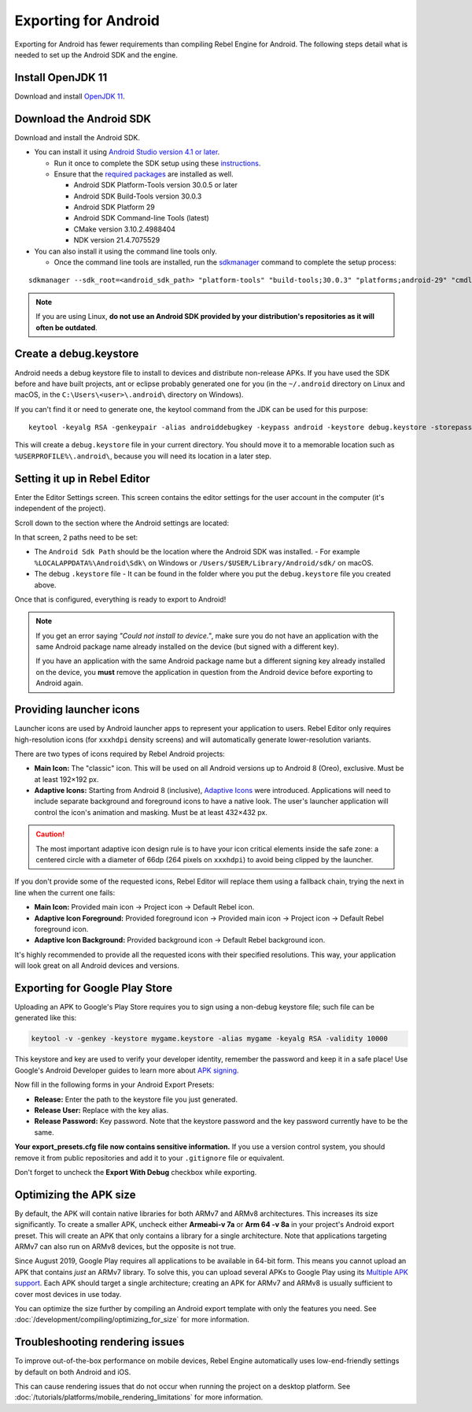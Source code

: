 Exporting for Android
=====================


.. seealso::

    This page describes how to export a Rebel project to Android.
    If you're looking to compile export template binaries from source instead,
    read :doc:`/development/compiling/build_for_android`.

Exporting for Android has fewer requirements than compiling Rebel Engine for Android.
The following steps detail what is needed to set up the Android SDK and the engine.

Install OpenJDK 11
------------------

Download and install  `OpenJDK 11 <https://adoptium.net/temurin/releases/?variant=openjdk11>`__.

Download the Android SDK
------------------------

Download and install the Android SDK.

- You can install it using `Android Studio version 4.1 or later <https://developer.android.com/studio/>`__.

  - Run it once to complete the SDK setup using these `instructions <https://developer.android.com/studio/intro/update#sdk-manager>`__.
  - Ensure that the `required packages <https://developer.android.com/studio/intro/update#recommended>`__ are installed as well.

    - Android SDK Platform-Tools version 30.0.5 or later
    - Android SDK Build-Tools version 30.0.3
    - Android SDK Platform 29
    - Android SDK Command-line Tools (latest)
    - CMake version 3.10.2.4988404
    - NDK version 21.4.7075529

- You can also install it using the command line tools only.

  - Once the command line tools are installed, run the `sdkmanager <https://developer.android.com/tools/sdkmanager>`__ command to complete the setup process:

::

    sdkmanager --sdk_root=<android_sdk_path> "platform-tools" "build-tools;30.0.3" "platforms;android-29" "cmdline-tools;latest" "cmake;3.10.2.4988404" "ndk;21.4.7075529"

.. note::

    If you are using Linux,
    **do not use an Android SDK provided by your distribution's repositories as it will often be outdated**.


Create a debug.keystore
-----------------------

Android needs a debug keystore file to install to devices and distribute
non-release APKs. If you have used the SDK before and have built
projects, ant or eclipse probably generated one for you (in the ``~/.android`` directory on Linux and
macOS, in the ``C:\Users\<user>\.android\`` directory on Windows).

If you can't find it or need to generate one, the keytool command from
the JDK can be used for this purpose::

    keytool -keyalg RSA -genkeypair -alias androiddebugkey -keypass android -keystore debug.keystore -storepass android -dname "CN=Android Debug,O=Android,C=US" -validity 9999 -deststoretype pkcs12

This will create a ``debug.keystore`` file in your current directory. You should move it to a memorable location such as ``%USERPROFILE%\.android\``, because you will need its location in a later step.

Setting it up in Rebel Editor
-----------------------------

Enter the Editor Settings screen. This screen contains the editor
settings for the user account in the computer (it's independent of the
project).

.. image:: img/editorsettings.png

Scroll down to the section where the Android settings are located:

.. image:: img/androidsdk.png

In that screen, 2 paths need to be set:

- The ``Android Sdk Path`` should be the location where the Android SDK was installed.
  - For example ``%LOCALAPPDATA%\Android\Sdk\`` on Windows or ``/Users/$USER/Library/Android/sdk/`` on macOS.

- The debug ``.keystore`` file
  - It can be found in the folder where you put the ``debug.keystore`` file you created above.

Once that is configured, everything is ready to export to Android!

.. note::

    If you get an error saying *"Could not install to device."*, make sure
    you do not have an application with the same Android package name already
    installed on the device (but signed with a different key).

    If you have an application with the same Android package name but a
    different signing key already installed on the device, you **must** remove
    the application in question from the Android device before exporting to
    Android again.

Providing launcher icons
------------------------

Launcher icons are used by Android launcher apps to represent your application to users. Rebel Editor only requires high-resolution icons (for ``xxxhdpi`` density screens) and will automatically generate lower-resolution variants.

There are two types of icons required by Rebel Android projects:

- **Main Icon:** The "classic" icon. This will be used on all Android versions up to Android 8 (Oreo), exclusive. Must be at least 192×192 px.
- **Adaptive Icons:** Starting from Android 8 (inclusive), `Adaptive Icons <https://developer.android.com/develop/ui/views/launch/icon_design_adaptive>`_ were introduced. Applications will need to include separate background and foreground icons to have a native look. The user's launcher application will control the icon's animation and masking. Must be at least 432×432 px.

.. seealso:: It's important to adhere to some rules when designing adaptive icons. `Google Design has provided a nice article <https://medium.com/google-design/designing-adaptive-icons-515af294c783>`_ that helps to understand those rules and some of the capabilities of adaptive icons.

.. caution:: The most important adaptive icon design rule is to have your icon critical elements inside the safe zone: a centered circle with a diameter of 66dp (264 pixels on ``xxxhdpi``) to avoid being clipped by the launcher.

If you don't provide some of the requested icons, Rebel Editor will replace them using a fallback chain, trying the next in line when the current one fails:

- **Main Icon:** Provided main icon -> Project icon -> Default Rebel icon.
- **Adaptive Icon Foreground:** Provided foreground icon -> Provided main icon -> Project icon -> Default Rebel foreground icon.
- **Adaptive Icon Background:** Provided background icon -> Default Rebel background icon.

It's highly recommended to provide all the requested icons with their specified resolutions.
This way, your application will look great on all Android devices and versions.

Exporting for Google Play Store
-------------------------------

Uploading an APK to Google's Play Store requires you to sign using a non-debug
keystore file; such file can be generated like this:

.. code-block:: shell

    keytool -v -genkey -keystore mygame.keystore -alias mygame -keyalg RSA -validity 10000

This keystore and key are used to verify your developer identity, remember the password and keep it in a safe place!
Use Google's Android Developer guides to learn more about `APK signing <https://developer.android.com/studio/publish/app-signing>`__.

Now fill in the following forms in your Android Export Presets:

.. image:: img/editor-export-presets-android.png

- **Release:** Enter the path to the keystore file you just generated.
- **Release User:** Replace with the key alias.
- **Release Password:** Key password. Note that the keystore password and the key password currently have to be the same.

**Your export_presets.cfg file now contains sensitive information.** If you use
a version control system, you should remove it from public repositories and add
it to your ``.gitignore`` file or equivalent.

Don't forget to uncheck the **Export With Debug** checkbox while exporting.

.. image:: img/export-with-debug-button.png

Optimizing the APK size
-----------------------

By default, the APK will contain native libraries for both ARMv7 and ARMv8
architectures. This increases its size significantly. To create a smaller APK,
uncheck either **Armeabi-v 7a** or **Arm 64 -v 8a** in your project's Android
export preset. This will create an APK that only contains a library for
a single architecture. Note that applications targeting ARMv7 can also run on
ARMv8 devices, but the opposite is not true.

Since August 2019, Google Play requires all applications to be available in
64-bit form. This means you cannot upload an APK that contains *just* an ARMv7
library. To solve this, you can upload several APKs to Google Play using its
`Multiple APK support <https://developer.android.com/google/play/publishing/multiple-apks>`__.
Each APK should target a single architecture; creating an APK for ARMv7
and ARMv8 is usually sufficient to cover most devices in use today.

You can optimize the size further by compiling an Android export template with
only the features you need. See :doc:`/development/compiling/optimizing_for_size` for more
information.

Troubleshooting rendering issues
--------------------------------

To improve out-of-the-box performance on mobile devices, Rebel Engine automatically
uses low-end-friendly settings by default on both Android and iOS.

This can cause rendering issues that do not occur when running the project on a
desktop platform. See :doc:`/tutorials/platforms/mobile_rendering_limitations` for more information.
